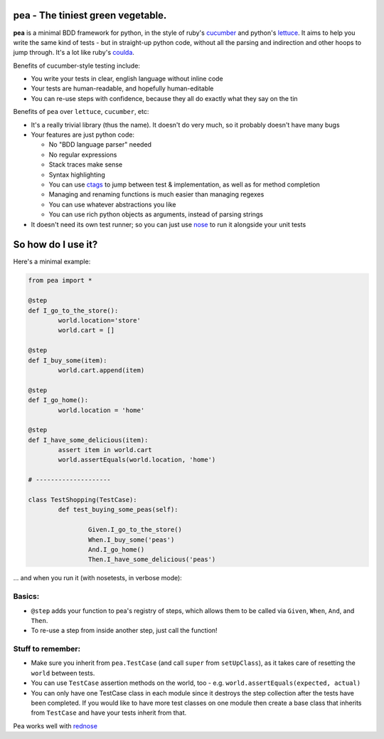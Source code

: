 pea - The tiniest green vegetable.
-------------------------------------

**pea** is a minimal BDD framework for python, in the style of ruby's `cucumber`_ and
python's `lettuce`_. It aims to help you write the same kind of tests - but in straight-up
python code, without all the parsing and indirection and other hoops to jump through. It's
a lot like ruby's `coulda`_.

Benefits of cucumber-style testing include:

- You write your tests in clear, english language without inline code
- Your tests are human-readable, and hopefully human-editable
- You can re-use steps with confidence, because they all do exactly what
  they say on the tin

Benefits of ``pea`` over ``lettuce``, ``cucumber``, etc:

- It's a really trivial library (thus the name). It doesn't do very much,
  so it probably doesn't have many bugs

- Your features are just python code:

  - No "BDD language parser" needed
  - No regular expressions
  - Stack traces make sense
  - Syntax highlighting
  - You can use `ctags`_ to jump between test & implementation, as well as
    for method completion
  - Managing and renaming functions is much easier than managing regexes
  - You can use whatever abstractions you like
  - You can use rich python objects as arguments, instead of parsing strings

- It doesn't need its own test runner; so you can just use `nose`_ to run it
  alongside your unit tests


So how do I use it?
--------------------------------------

Here's a minimal example:

.. code:: python

	from pea import *

	@step
	def I_go_to_the_store():
		world.location='store'
		world.cart = []

	@step
	def I_buy_some(item):
		world.cart.append(item)

	@step
	def I_go_home():
		world.location = 'home'

	@step
	def I_have_some_delicious(item):
		assert item in world.cart
		world.assertEquals(world.location, 'home')

	# --------------------

	class TestShopping(TestCase):
		def test_buying_some_peas(self):

			Given.I_go_to_the_store()
			When.I_buy_some('peas')
			And.I_go_home()
			Then.I_have_some_delicious('peas')

... and when you run it (with nosetests, in verbose mode):

.. image:: http://gfxmonk.net/dist/0install/pea/screenshot.png


Basics:
^^^^^^^

- ``@step`` adds your function to pea's registry of steps, which allows
  them to be called via ``Given``, ``When``, ``And``, and ``Then``.
- To re-use a step from inside another step, just call the function!

Stuff to remember:
^^^^^^^^^^^^^^^^^^
- Make sure you inherit from ``pea.TestCase`` (and call ``super`` from ``setUpClass``),
  as it takes care of resetting the ``world`` between tests.
- You can use ``TestCase`` assertion methods on the world, too
  - e.g. ``world.assertEquals(expected, actual)``
- You can only have one TestCase class in each module since it destroys
  the step collection after the tests have been completed.  If you would like
  to have more test classes on one module then create a base class that
  inherits from ``TestCase`` and have your tests inherit from that.

Pea works well with `rednose`_

.. _cucumber: http://cukes.info/
.. _coulda: https://github.com/elight/coulda
.. _lettuce: https://github.com/gabrielfalcao/lettuce/
.. _ctags: http://ctags.sourceforge.net/
.. _nose: http://somethingaboutorange.com/mrl/projects/nose/1.0.0/
.. _rednose: https://github.com/gfxmonk/rednose/tree
